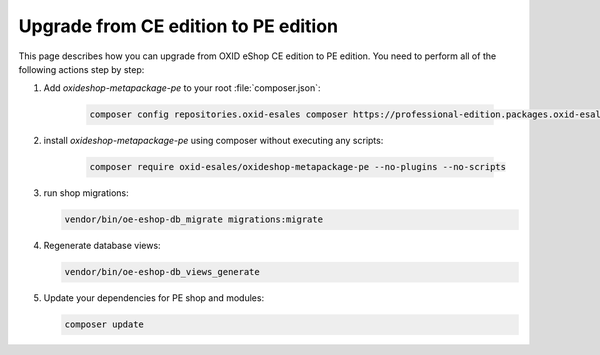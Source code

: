 Upgrade from CE edition to PE edition
=====================================

This page describes how you can upgrade from OXID eShop CE edition to PE edition.
You need to perform all of the following actions step by step:

#. Add `oxideshop-metapackage-pe` to your root :file:`composer.json`:

    .. code:: bash

        composer config repositories.oxid-esales composer https://professional-edition.packages.oxid-esales.com

#. install `oxideshop-metapackage-pe` using composer without executing any scripts:

    .. code:: bash

        composer require oxid-esales/oxideshop-metapackage-pe --no-plugins --no-scripts

#. run shop migrations:

   .. code:: bash

     vendor/bin/oe-eshop-db_migrate migrations:migrate

#. Regenerate database views:

   .. code:: bash

      vendor/bin/oe-eshop-db_views_generate

#. Update your dependencies for PE shop and modules:

   .. code:: bash

      composer update